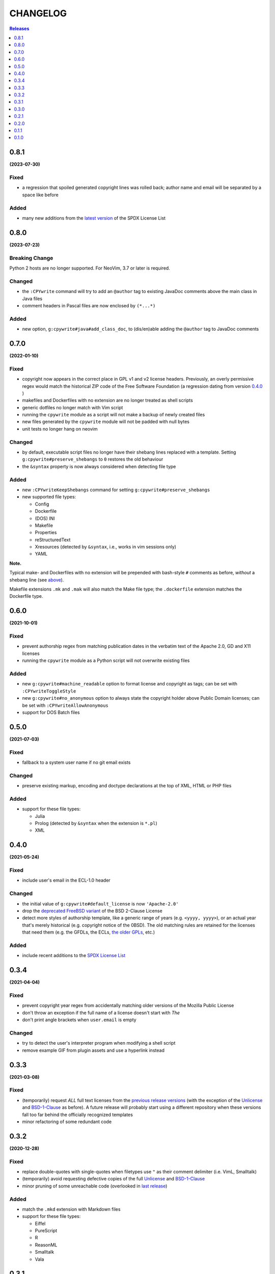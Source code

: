 #########
CHANGELOG
#########

.. contents:: **Releases**
   :depth: 1
   :backlinks: top

0.8.1
======
**(2023-07-30)**

Fixed
-----
- a regression that spoiled generated copyright lines was rolled back;
  author name and email will be separated by a space like before

Added
-----
- many new additions from the `latest version`_ of the SPDX License List

.. _latest version: https://github.com/spdx/license-list-XML/releases/tag/v3.21

0.8.0
======
**(2023-07-23)**

Breaking Change
----------------
Python 2 hosts are no longer supported. For NeoVim, 3.7 or later is required.

Changed
-------
- the ``:CPYwrite`` command will try to add an ``@author`` tag to
  existing JavaDoc comments above the main class in Java files
- comment headers in Pascal files are now enclosed by ``(*...*)``

Added
-----
- new option, ``g:cpywrite#java#add_class_doc``, to (dis/en)able adding
  the ``@author`` tag to JavaDoc comments

0.7.0
======
**(2022-01-10)**

Fixed
-----
.. _fixes-in-070:

- copyright now appears in the correct place in GPL v1 and v2 license headers.
  Previously, an overly permissive regex would match the historical ZIP code of
  the Free Software Foundation (a regression dating from version `0.4.0`_ )
- makefiles and Dockerfiles with no extension are no longer treated as shell scripts
- generic dotfiles no longer match with Vim script
- running the ``cpywrite`` module as a script will not make a backup of newly created files
- new files generated by the ``cpywrite`` module will not be padded with null bytes
- unit tests no longer hang on neovim

Changed
-------
.. _changes-in-070:

- by default, executable script files no longer have their shebang lines replaced with a
  template. Setting ``g:cpywrite#preserve_shebangs`` to ``0`` restores the old behaviour
- the ``&syntax`` property is now always considered when detecting file type

Added
-----
- new ``:CPYwriteKeepShebangs`` command for setting ``g:cpywrite#preserve_shebangs``
- new supported file types:

  + Config
  + Dockerfile
  + (DOS) INI
  + Makefile
  + Properties
  + reStructuredText
  + Xresources (detected by ``&syntax``, i.e., works in vim sessions only)
  + YAML

**Note.**

Typical make- and Dockerfiles with no extension will be prepended with bash-style
``#`` comments as before, *without* a shebang line (see `above <#fixes-in-070>`_).

Makefile extensions ``.mk`` and ``.mak`` will also match the Make file type; the
``.dockerfile`` extension matches the Dockerfile type.

.. _`0.4.0`: https://github.com/rdipardo/vim-cpywrite/commit/d657a99672dc0d1cafc51444cd730203b82baf7f

0.6.0
======
**(2021-10-01)**

Fixed
-----
- prevent authorship regex from matching publication dates in the verbatim text
  of the Apache 2.0, GD and X11 licenses
- running the ``cpywrite`` module as a Python script will not overwrite
  existing files

Added
-----
- new ``g:cpywrite#machine_readable`` option to format license and copyright as
  tags; can be set with ``:CPYwriteToggleStyle``
- new ``g:cpywrite#no_anonymous`` option to always state the copyright holder
  above Public Domain licenses; can be set with ``:CPYwriteAllowAnonymous``
- support for DOS Batch files

0.5.0
======
**(2021-07-03)**

Fixed
-----
- fallback to a system user name if no git email exists

Changed
-------
- preserve existing markup, encoding and doctype declarations at the top of
  XML, HTML or PHP files

Added
-----
- support for these file types:

  + Julia
  + Prolog (detected by ``&syntax`` when the extension is ``*.pl``)
  + XML

0.4.0
======
**(2021-05-24)**

Fixed
-----
- include user's email in the ECL-1.0 header

Changed
-------
- the initial value of ``g:cpywrite#default_license`` is now ``'Apache-2.0'``
- drop the `deprecated FreeBSD variant`_ of the BSD 2-Clause License
- detect more styles of authorship template, like a generic range of years
  (e.g. ``<yyyy, yyyy>``), or an actual year that's merely historical
  (e.g. copyright notice of the 0BSD). The old matching rules are retained
  for the licenses that need them (e.g. the GFDLs, the ECLs,
  `the older GPLs <#fixes-in-070>`_, etc.)

.. _deprecated FreeBSD variant: https://spdx.org/licenses/BSD-2-Clause-FreeBSD

Added
-----
- include recent additions to the `SPDX License List`_

.. _SPDX License List: https://spdx.org/licenses

0.3.4
======
**(2021-04-04)**

Fixed
-----
- prevent copyright year regex from accidentally matching older versions of the
  Mozilla Public License
- don't throw an exception if the full name of a license doesn't start with *The*
- don't print angle brackets when ``user.email`` is empty

Changed
-------
- try to detect the user's interpreter program when modifying a shell script
- remove example GIF from plugin assets and use a hyperlink instead

0.3.3
======
**(2021-03-08)**

Fixed
-----
- (temporarily) request *ALL* full text licenses from the `previous release versions`_
  (with the exception of the `Unlicense`_ and `BSD-1-Clause`_ as before). A future
  release will probably start using a different repository when these versions
  fall too far behind the officially recognized templates
- minor refactoring of some redundant code

.. _previous release versions: https://github.com/spdx/license-list-data/releases/tag/v3.11

0.3.2
======
**(2020-12-28)**

Fixed
-----
- replace double-quotes with single-quotes when filetypes use ``"`` as their
  comment delimiter (i.e. VimL, Smalltalk)
- (temporarily) avoid requesting defective copies of the full `Unlicense`_ and
  `BSD-1-Clause`_
- minor pruning of some unreachable code (overlooked in `last release`_)

.. _last release: https://github.com/rdipardo/vim-cpywrite/blob/master/CHANGELOG.rst#031

Added
-----
- match the ``.mkd`` extension with Markdown files
- support for these file types:

  + Eiffel
  + PureScript
  + R
  + ReasonML
  + Smalltalk
  + Vala

0.3.1
======
**(2020-10-26)**

Changed
-------
- use reStructuredText in project documentation

Fixed
-----
- call ``re.escape()`` on emails when searching authorship templates in case
  they contain regex symbols, e.g. ``00000000+some1@users.noreply.github.com``


0.3.0
======
**(2020-10-12)**

Changed
-------
- options that were prefixed with ``cpywrite_`` now start with ``cpywrite#``;
  this will allow future options to be loaded from the ``autoload`` directory

- licenses are now identified by full name when there's no standard header

.. _configure vim to wrap lines:

**Note.** To keep longer names like (e.g.) the ``LGPLvX.X`` from running off
the screen, enable line wrapping in your ``vimrc`` or ``init.vim``:

.. code-block:: vim

    set lbr
    set tw=500 "break after 500 characters
    set wrap "wrap lines

Added
-----
- HTTP responses are now `cached`_ in the user's temp directory
- the option to hide the current buffer's name in license headers by setting
  ``g:cpywrite#hide_filename`` to a non-zero value
- a ``:CPYwriteToggleFilename`` command for setting the above option
- detect ``.vimrc``, ``.gvim``, ``.ideavim`` and ``.exrc`` as Vim files
- support for these file types:

  + D
  + Edn (.edn)
  + Fennel
  + Markdown
  + ReactJS (.jsx) and ES Module (.mjs)
  + Scala
  + Swift


0.2.1
=====
**(2020-08-16)**

Fixed
-----
- improve load time of ``autoload/cpywrite.vim``
- refactor regex that was inserting authorship at random places in full
  license text

Added
-----
- recognize ``.vimrc`` as VimL
- prevent copyright notice for appearing on public domain (i.e. copyright-free)
  licenses, in both modes
- leave one blank line after header
- support for these file types:

  + Ada
  + Assembler
  + Coffescript
  + Elixir
  + Elm
  + Erlang
  + Kotlin
  + Lua
  + Objective-C
  + Pascal


0.2.0
=====
**(2020-08-13)**

Fixed
-----
- extract feature tests and core functions to ``autoload`` directory to improve
  startup time (`#2`_)

Added
-----
- document suggestion to use `set wildmenu`_  for faster completions when not
  using neovim

.. _`set wildmenu`: README.rst#completions


0.1.1
=====
**(2020-07-25)**

Fixed
-----
- brief notices are now fully capitalized
- better-looking standard headers for the older GPL and GFDL licenses families

Added
-----
- convenience commands for getting/setting global options:

  + ``:CPYwriteDefaultLicense`` -- supports ``<tab>`` completion
  + ``:CPYwriteToggleMode`` -- switches ``g:cpywrite#verbatim_mode`` on/off

- relaxed file naming rules to accept full paths
- recognize *CMakeLists* files with the ``.txt`` extension
- apply line wrapping to keep standard headers within 80 chars (you should
  still `configure vim to wrap lines`_ for best results)


0.1.0
=====
**(2020-06-18)**

- initial release


.. _`#2`: https://github.com/rdipardo/vim-cpywrite/pull/2
.. _cached: https://github.com/rdipardo/vim-cpywrite/blob/7661fb2a6d1cf81b949f2ec9854c9598c04fac4a/rplugin/pythonx/cpywrite/spdx/license.py#L55
.. _Unlicense: https://github.com/spdx/license-list-data/blob/2e20899c0504ff6c0acfcc1b0994d7163ce46939/text/Unlicense.txt#L10
.. _BSD-1-Clause: https://github.com/spdx/license-list-data/blob/2e20899c0504ff6c0acfcc1b0994d7163ce46939/text/BSD-1-Clause.txt#L9

.. vim:ft=rst:et:tw=78:

